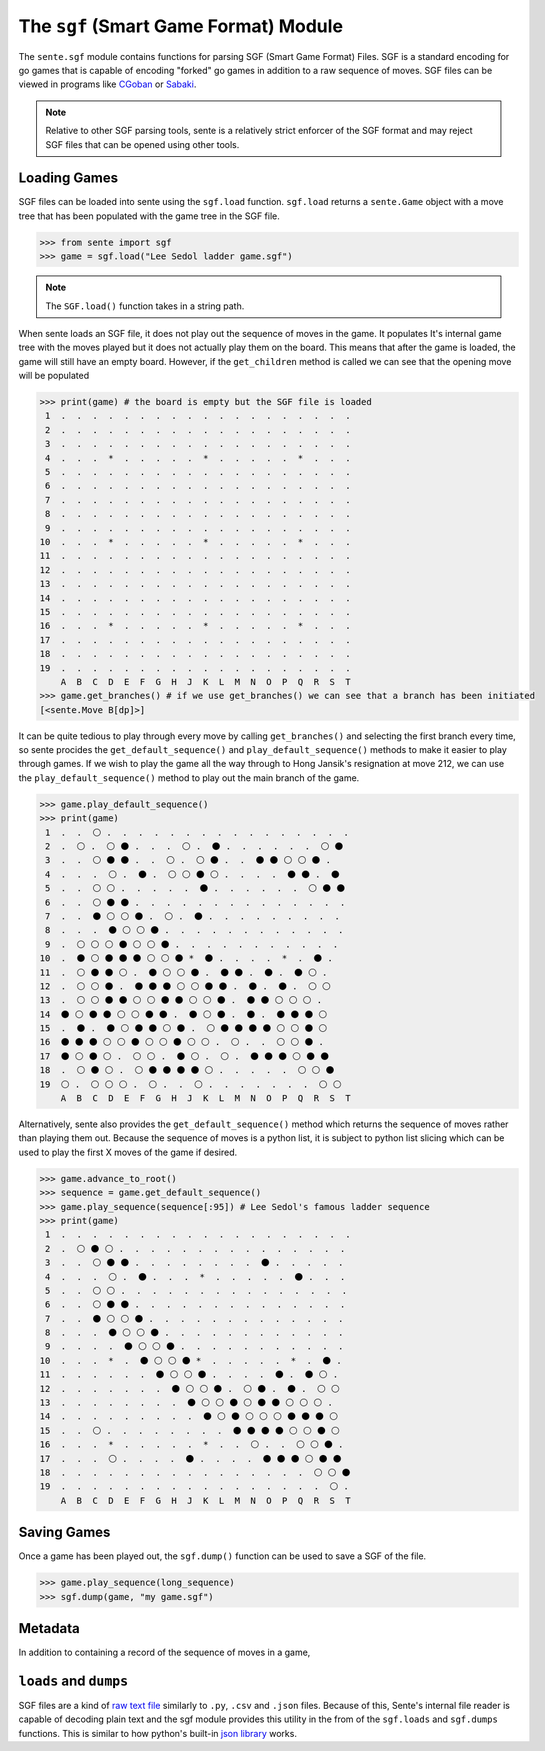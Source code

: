 The ``sgf`` (Smart Game Format) Module
======================================


The ``sente.sgf`` module contains functions for parsing SGF (Smart Game Format) Files.
SGF is a standard encoding for go games that is capable of encoding "forked" go games in addition to a raw sequence of moves.
SGF files can be viewed in programs like `CGoban <https://www.gokgs.com/download.jsp>`_ or `Sabaki <https://sabaki.yichuanshen.de>`_.

.. note:: Relative to other SGF parsing tools, sente is a relatively strict enforcer of the SGF format and may reject SGF files that can be opened using other tools.

Loading Games
-------------

SGF files can be loaded into sente using the ``sgf.load`` function.
``sgf.load`` returns a ``sente.Game`` object with a move tree that has been populated with the game tree in the SGF file.

.. code-block:: python

    >>> from sente import sgf
    >>> game = sgf.load("Lee Sedol ladder game.sgf")

.. doctest::
    :invisible:

    >>> from sente import sgf
    >>> game = sgf.load("../tests/sgf/Lee Sedol ladder game.sgf")

.. Note:: The ``SGF.load()`` function takes in a string path.

When sente loads an SGF file, it does not play out the sequence of moves in the game.
It populates It's internal game tree with the moves played but it does not actually play them on the board.
This means that after the game is loaded, the game will still have an empty board.
However, if the ``get_children`` method is called we can see that the opening move will be populated

.. code-block:: python

    >>> print(game) # the board is empty but the SGF file is loaded
     1  .  .  .  .  .  .  .  .  .  .  .  .  .  .  .  .  .  .  .
     2  .  .  .  .  .  .  .  .  .  .  .  .  .  .  .  .  .  .  .
     3  .  .  .  .  .  .  .  .  .  .  .  .  .  .  .  .  .  .  .
     4  .  .  .  *  .  .  .  .  .  *  .  .  .  .  .  *  .  .  .
     5  .  .  .  .  .  .  .  .  .  .  .  .  .  .  .  .  .  .  .
     6  .  .  .  .  .  .  .  .  .  .  .  .  .  .  .  .  .  .  .
     7  .  .  .  .  .  .  .  .  .  .  .  .  .  .  .  .  .  .  .
     8  .  .  .  .  .  .  .  .  .  .  .  .  .  .  .  .  .  .  .
     9  .  .  .  .  .  .  .  .  .  .  .  .  .  .  .  .  .  .  .
    10  .  .  .  *  .  .  .  .  .  *  .  .  .  .  .  *  .  .  .
    11  .  .  .  .  .  .  .  .  .  .  .  .  .  .  .  .  .  .  .
    12  .  .  .  .  .  .  .  .  .  .  .  .  .  .  .  .  .  .  .
    13  .  .  .  .  .  .  .  .  .  .  .  .  .  .  .  .  .  .  .
    14  .  .  .  .  .  .  .  .  .  .  .  .  .  .  .  .  .  .  .
    15  .  .  .  .  .  .  .  .  .  .  .  .  .  .  .  .  .  .  .
    16  .  .  .  *  .  .  .  .  .  *  .  .  .  .  .  *  .  .  .
    17  .  .  .  .  .  .  .  .  .  .  .  .  .  .  .  .  .  .  .
    18  .  .  .  .  .  .  .  .  .  .  .  .  .  .  .  .  .  .  .
    19  .  .  .  .  .  .  .  .  .  .  .  .  .  .  .  .  .  .  .
        A  B  C  D  E  F  G  H  J  K  L  M  N  O  P  Q  R  S  T
    >>> game.get_branches() # if we use get_branches() we can see that a branch has been initiated
    [<sente.Move B[dp]>]

.. doctest::
    :invisible:

    >>> print(game) # the board is empty but the SGF file is loaded
     1  .  .  .  .  .  .  .  .  .  .  .  .  .  .  .  .  .  .  .
     2  .  .  .  .  .  .  .  .  .  .  .  .  .  .  .  .  .  .  .
     3  .  .  .  .  .  .  .  .  .  .  .  .  .  .  .  .  .  .  .
     4  .  .  .  *  .  .  .  .  .  *  .  .  .  .  .  *  .  .  .
     5  .  .  .  .  .  .  .  .  .  .  .  .  .  .  .  .  .  .  .
     6  .  .  .  .  .  .  .  .  .  .  .  .  .  .  .  .  .  .  .
     7  .  .  .  .  .  .  .  .  .  .  .  .  .  .  .  .  .  .  .
     8  .  .  .  .  .  .  .  .  .  .  .  .  .  .  .  .  .  .  .
     9  .  .  .  .  .  .  .  .  .  .  .  .  .  .  .  .  .  .  .
    10  .  .  .  *  .  .  .  .  .  *  .  .  .  .  .  *  .  .  .
    11  .  .  .  .  .  .  .  .  .  .  .  .  .  .  .  .  .  .  .
    12  .  .  .  .  .  .  .  .  .  .  .  .  .  .  .  .  .  .  .
    13  .  .  .  .  .  .  .  .  .  .  .  .  .  .  .  .  .  .  .
    14  .  .  .  .  .  .  .  .  .  .  .  .  .  .  .  .  .  .  .
    15  .  .  .  .  .  .  .  .  .  .  .  .  .  .  .  .  .  .  .
    16  .  .  .  *  .  .  .  .  .  *  .  .  .  .  .  *  .  .  .
    17  .  .  .  .  .  .  .  .  .  .  .  .  .  .  .  .  .  .  .
    18  .  .  .  .  .  .  .  .  .  .  .  .  .  .  .  .  .  .  .
    19  .  .  .  .  .  .  .  .  .  .  .  .  .  .  .  .  .  .  .
        A  B  C  D  E  F  G  H  J  K  L  M  N  O  P  Q  R  S  T
    >>> game.get_branches() # if we use get_branches() we can see that a branch has been initiated
    [<sente.Move B[pd]>]

It can be quite tedious to play through every move by calling ``get_branches()`` and selecting the first branch every time, so sente procides the ``get_default_sequence()`` and ``play_default_sequence()`` methods to make it easier to play through games.
If we wish to play the game all the way through to Hong Jansik's resignation at move 212, we can use the ``play_default_sequence()`` method to play out the main branch of the game.

.. code-block:: python

    >>> game.play_default_sequence()
    >>> print(game)
     1  .  .  ⚪ .  .  .  .  .  .  .  .  .  .  .  .  .  .  .  .
     2  .  ⚪ .  ⚪ ⚫ .  .  .  ⚪ .  ⚫ .  .  .  .  .  .  ⚪ ⚫
     3  .  .  ⚪ ⚫ ⚫ .  .  ⚪ .  ⚪ ⚫ .  .  ⚫ ⚫ ⚪ ⚪ ⚫ .
     4  .  .  .  ⚪ .  ⚫ .  ⚪ ⚪ ⚫ ⚪ .  .  .  .  ⚫ ⚫ .  ⚫
     5  .  .  ⚪ ⚪ .  .  .  .  .  ⚫ .  .  .  .  .  .  ⚪ ⚫ ⚫
     6  .  .  ⚪ ⚫ ⚫ .  .  .  .  .  .  .  .  .  .  .  .  .  .
     7  .  .  ⚫ ⚪ ⚪ ⚫ .  ⚪ .  ⚫ .  .  .  .  .  .  .  .  .
     8  .  .  .  ⚫ ⚪ ⚪ ⚫ .  .  .  .  .  .  .  .  .  .  .  .
     9  .  ⚪ ⚪ ⚪ ⚫ ⚪ ⚪ ⚫ .  .  .  .  .  .  .  .  .  .  .
    10  .  ⚫ ⚪ ⚫ ⚫ ⚫ ⚪ ⚪ ⚫ *  ⚫ .  .  .  .  *  .  ⚫ .
    11  .  ⚪ ⚫ ⚫ ⚪ .  ⚫ ⚪ ⚪ ⚫ .  ⚫ ⚫ .  ⚫ .  ⚫ ⚪ .
    12  .  ⚪ ⚪ ⚫ .  ⚫ ⚫ ⚫ ⚪ ⚪ ⚫ ⚫ .  ⚫ .  ⚫ .  ⚪ ⚪
    13  .  ⚪ ⚪ ⚫ ⚫ ⚪ ⚪ ⚫ ⚫ ⚪ ⚪ ⚫ .  ⚫ ⚫ ⚪ ⚪ ⚪ .
    14  ⚫ ⚪ ⚫ ⚫ ⚪ ⚪ ⚫ ⚫ .  ⚫ ⚪ ⚫ .  ⚫ .  ⚫ ⚫ ⚫ ⚪
    15  .  ⚫ .  ⚫ ⚪ ⚫ ⚫ ⚪ ⚫ .  ⚪ ⚫ ⚫ ⚫ ⚫ ⚪ ⚪ ⚫ ⚪
    16  ⚫ ⚫ ⚫ ⚪ ⚪ ⚫ ⚪ ⚪ ⚫ ⚪ ⚪ .  ⚪ .  .  ⚪ ⚪ ⚫ .
    17  ⚫ ⚪ ⚫ ⚪ .  ⚪ ⚪ .  ⚫ ⚪ .  ⚪ .  ⚫ ⚫ ⚫ ⚪ ⚫ ⚫
    18  .  ⚪ ⚫ ⚪ .  ⚪ ⚫ ⚫ ⚫ ⚫ ⚪ .  .  .  .  .  ⚪ ⚪ ⚫
    19  ⚪ .  ⚪ ⚪ ⚪ .  ⚪ .  .  ⚪ .  .  .  .  .  .  .  ⚪ ⚪
        A  B  C  D  E  F  G  H  J  K  L  M  N  O  P  Q  R  S  T

.. doctest::
    :invisible:

    >>> game.play_default_sequence()
    >>> print(game)
     1  .  .  ⚪ .  .  .  .  .  .  .  .  .  .  .  .  .  .  .  .
     2  .  ⚪ .  ⚪ ⚫ .  .  .  ⚪ .  ⚫ .  .  .  .  .  .  ⚪ ⚫
     3  .  .  ⚪ ⚫ ⚫ .  .  ⚪ .  ⚪ ⚫ .  .  ⚫ ⚫ ⚪ ⚪ ⚫ .
     4  .  .  .  ⚪ .  ⚫ .  ⚪ ⚪ ⚫ ⚪ .  .  .  .  ⚫ ⚫ .  ⚫
     5  .  .  ⚪ ⚪ .  .  .  .  .  ⚫ .  .  .  .  .  .  ⚪ ⚫ ⚫
     6  .  .  ⚪ ⚫ ⚫ .  .  .  .  .  .  .  .  .  .  .  .  .  .
     7  .  .  ⚫ ⚪ ⚪ ⚫ .  ⚪ .  ⚫ .  .  .  .  .  .  .  .  .
     8  .  .  .  ⚫ ⚪ ⚪ ⚫ .  .  .  .  .  .  .  .  .  .  .  .
     9  .  ⚪ ⚪ ⚪ ⚫ ⚪ ⚪ ⚫ .  .  .  .  .  .  .  .  .  .  .
    10  .  ⚫ ⚪ ⚫ ⚫ ⚫ ⚪ ⚪ ⚫ *  ⚫ .  .  .  .  *  .  ⚫ .
    11  .  ⚪ ⚫ ⚫ ⚪ .  ⚫ ⚪ ⚪ ⚫ .  ⚫ ⚫ .  ⚫ .  ⚫ ⚪ .
    12  .  ⚪ ⚪ ⚫ .  ⚫ ⚫ ⚫ ⚪ ⚪ ⚫ ⚫ .  ⚫ .  ⚫ .  ⚪ ⚪
    13  .  ⚪ ⚪ ⚫ ⚫ ⚪ ⚪ ⚫ ⚫ ⚪ ⚪ ⚫ .  ⚫ ⚫ ⚪ ⚪ ⚪ .
    14  ⚫ ⚪ ⚫ ⚫ ⚪ ⚪ ⚫ ⚫ .  ⚫ ⚪ ⚫ .  ⚫ .  ⚫ ⚫ ⚫ ⚪
    15  .  ⚫ .  ⚫ ⚪ ⚫ ⚫ ⚪ ⚫ .  ⚪ ⚫ ⚫ ⚫ ⚫ ⚪ ⚪ ⚫ ⚪
    16  ⚫ ⚫ ⚫ ⚪ ⚪ ⚫ ⚪ ⚪ ⚫ ⚪ ⚪ .  ⚪ .  .  ⚪ ⚪ ⚫ .
    17  ⚫ ⚪ ⚫ ⚪ .  ⚪ ⚪ .  ⚫ ⚪ .  ⚪ .  ⚫ ⚫ ⚫ ⚪ ⚫ ⚫
    18  .  ⚪ ⚫ ⚪ .  ⚪ ⚫ ⚫ ⚫ ⚫ ⚪ .  .  .  .  .  ⚪ ⚪ ⚫
    19  ⚪ .  ⚪ ⚪ ⚪ .  ⚪ .  .  ⚪ .  .  .  .  .  .  .  ⚪ ⚪
        A  B  C  D  E  F  G  H  J  K  L  M  N  O  P  Q  R  S  T

Alternatively, sente also provides the ``get_default_sequence()`` method which returns the sequence of moves rather than playing them out.
Because the sequence of moves is a python list, it is subject to python list slicing which can be used to play the first X moves of the game if desired.

.. code-block:: python

    >>> game.advance_to_root()
    >>> sequence = game.get_default_sequence()
    >>> game.play_sequence(sequence[:95]) # Lee Sedol's famous ladder sequence
    >>> print(game)
     1  .  .  .  .  .  .  .  .  .  .  .  .  .  .  .  .  .  .  .
     2  .  ⚪ ⚫ ⚪ .  .  .  .  .  .  .  .  .  .  .  .  .  .  .
     3  .  .  ⚪ ⚫ ⚫ .  .  .  .  .  .  .  .  ⚫ .  .  .  .  .
     4  .  .  .  ⚪ .  ⚫ .  .  .  *  .  .  .  .  .  ⚫ .  .  .
     5  .  .  ⚪ ⚪ .  .  .  .  .  .  .  .  .  .  .  .  .  .  .
     6  .  .  ⚪ ⚫ ⚫ .  .  .  .  .  .  .  .  .  .  .  .  .  .
     7  .  .  ⚫ ⚪ ⚪ ⚫ .  .  .  .  .  .  .  .  .  .  .  .  .
     8  .  .  .  ⚫ ⚪ ⚪ ⚫ .  .  .  .  .  .  .  .  .  .  .  .
     9  .  .  .  .  ⚫ ⚪ ⚪ ⚫ .  .  .  .  .  .  .  .  .  .  .
    10  .  .  .  *  .  ⚫ ⚪ ⚪ ⚫ *  .  .  .  .  .  *  .  ⚫ .
    11  .  .  .  .  .  .  ⚫ ⚪ ⚪ ⚫ .  .  .  .  ⚫ .  ⚫ ⚪ .
    12  .  .  .  .  .  .  .  ⚫ ⚪ ⚪ ⚫ .  ⚪ ⚫ .  ⚫ .  ⚪ ⚪
    13  .  .  .  .  .  .  .  .  ⚫ ⚪ ⚪ ⚫ ⚪ ⚫ ⚫ ⚪ ⚪ ⚪ .
    14  .  .  .  .  .  .  .  .  .  ⚫ ⚪ ⚫ ⚪ ⚪ ⚪ ⚫ ⚫ ⚫ ⚪
    15  .  .  ⚪ .  .  .  .  .  .  .  .  ⚫ ⚫ ⚫ ⚫ ⚪ ⚪ ⚫ ⚪
    16  .  .  .  *  .  .  .  .  .  *  .  .  ⚪ .  .  ⚪ ⚪ ⚫ .
    17  .  .  .  ⚪ .  .  .  .  ⚫ .  .  .  .  ⚫ ⚫ ⚫ ⚪ ⚫ ⚫
    18  .  .  .  .  .  .  .  .  .  .  .  .  .  .  .  .  ⚪ ⚪ ⚫
    19  .  .  .  .  .  .  .  .  .  .  .  .  .  .  .  .  .  ⚪ .
        A  B  C  D  E  F  G  H  J  K  L  M  N  O  P  Q  R  S  T

.. doctest::
    :invisible:

    >>> game.advance_to_root()
    >>> sequence = game.get_default_sequence()
    >>> game.play_sequence(sequence[:95]) # Lee Sedol's famous ladder sequence
    >>> print(game)
     1  .  .  .  .  .  .  .  .  .  .  .  .  .  .  .  .  .  .  .
     2  .  ⚪ ⚫ ⚪ .  .  .  .  .  .  .  .  .  .  .  .  .  .  .
     3  .  .  ⚪ ⚫ ⚫ .  .  .  .  .  .  .  .  ⚫ .  .  .  .  .
     4  .  .  .  ⚪ .  ⚫ .  .  .  *  .  .  .  .  .  ⚫ .  .  .
     5  .  .  ⚪ ⚪ .  .  .  .  .  .  .  .  .  .  .  .  .  .  .
     6  .  .  ⚪ ⚫ ⚫ .  .  .  .  .  .  .  .  .  .  .  .  .  .
     7  .  .  ⚫ ⚪ ⚪ ⚫ .  .  .  .  .  .  .  .  .  .  .  .  .
     8  .  .  .  ⚫ ⚪ ⚪ ⚫ .  .  .  .  .  .  .  .  .  .  .  .
     9  .  .  .  .  ⚫ ⚪ ⚪ ⚫ .  .  .  .  .  .  .  .  .  .  .
    10  .  .  .  *  .  ⚫ ⚪ ⚪ ⚫ *  .  .  .  .  .  *  .  ⚫ .
    11  .  .  .  .  .  .  ⚫ ⚪ ⚪ ⚫ .  .  .  .  ⚫ .  ⚫ ⚪ .
    12  .  .  .  .  .  .  .  ⚫ ⚪ ⚪ ⚫ .  ⚪ ⚫ .  ⚫ .  ⚪ ⚪
    13  .  .  .  .  .  .  .  .  ⚫ ⚪ ⚪ ⚫ ⚪ ⚫ ⚫ ⚪ ⚪ ⚪ .
    14  .  .  .  .  .  .  .  .  .  ⚫ ⚪ ⚫ ⚪ ⚪ ⚪ ⚫ ⚫ ⚫ ⚪
    15  .  .  ⚪ .  .  .  .  .  .  .  .  ⚫ ⚫ ⚫ ⚫ ⚪ ⚪ ⚫ ⚪
    16  .  .  .  *  .  .  .  .  .  *  .  .  ⚪ .  .  ⚪ ⚪ ⚫ .
    17  .  .  .  ⚪ .  .  .  .  ⚫ .  .  .  .  ⚫ ⚫ ⚫ ⚪ ⚫ ⚫
    18  .  .  .  .  .  .  .  .  .  .  .  .  .  .  .  .  ⚪ ⚪ ⚫
    19  .  .  .  .  .  .  .  .  .  .  .  .  .  .  .  .  .  ⚪ .
        A  B  C  D  E  F  G  H  J  K  L  M  N  O  P  Q  R  S  T

Saving Games
------------

Once a game has been played out, the ``sgf.dump()`` function can be used to save a SGF of the file.

.. code-block:: python

    >>> game.play_sequence(long_sequence)
    >>> sgf.dump(game, "my game.sgf")

Metadata
--------

In addition to containing a record of the sequence of moves in a game,

``loads`` and ``dumps``
-----------------------

SGF files are a kind of `raw text file <https://en.wikipedia.org/wiki/Plain_text>`_ similarly to ``.py``, ``.csv`` and ``.json`` files.
Because of this, Sente's internal file reader is capable of decoding plain text and the sgf module provides this utility in the from of the ``sgf.loads`` and ``sgf.dumps`` functions.
This is similar to how python's built-in `json library <https://docs.python.org/3/library/json.html>`_ works.

